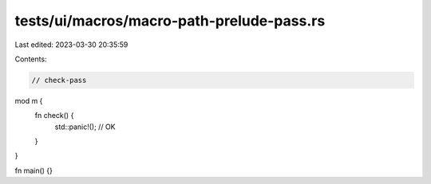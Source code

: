 tests/ui/macros/macro-path-prelude-pass.rs
==========================================

Last edited: 2023-03-30 20:35:59

Contents:

.. code-block:: rs

    // check-pass

mod m {
    fn check() {
        std::panic!(); // OK
    }
}

fn main() {}


